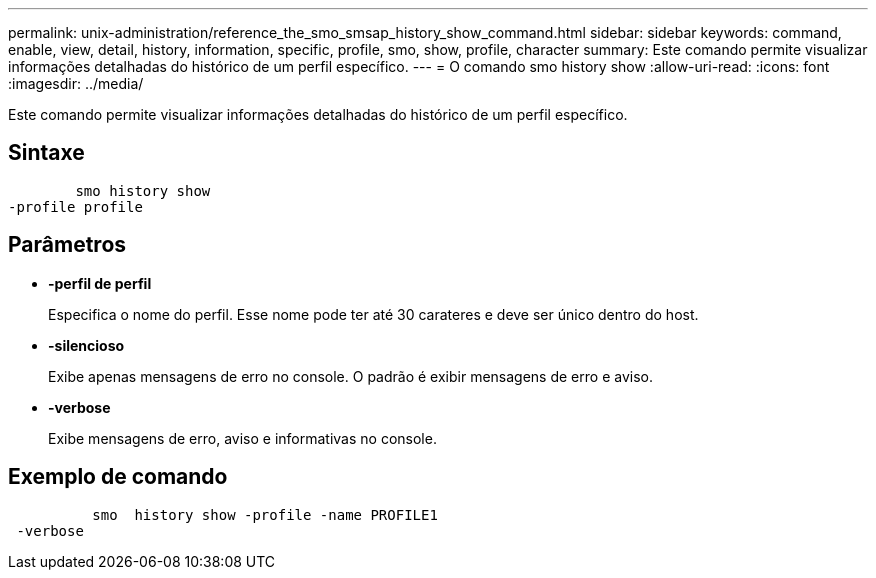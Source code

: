 ---
permalink: unix-administration/reference_the_smo_smsap_history_show_command.html 
sidebar: sidebar 
keywords: command, enable, view, detail, history, information, specific, profile, smo, show, profile, character 
summary: Este comando permite visualizar informações detalhadas do histórico de um perfil específico. 
---
= O comando smo history show
:allow-uri-read: 
:icons: font
:imagesdir: ../media/


[role="lead"]
Este comando permite visualizar informações detalhadas do histórico de um perfil específico.



== Sintaxe

[listing]
----

        smo history show
-profile profile
----


== Parâmetros

* *-perfil de perfil*
+
Especifica o nome do perfil. Esse nome pode ter até 30 carateres e deve ser único dentro do host.

* *-silencioso*
+
Exibe apenas mensagens de erro no console. O padrão é exibir mensagens de erro e aviso.

* *-verbose*
+
Exibe mensagens de erro, aviso e informativas no console.





== Exemplo de comando

[listing]
----

          smo  history show -profile -name PROFILE1
 -verbose
----